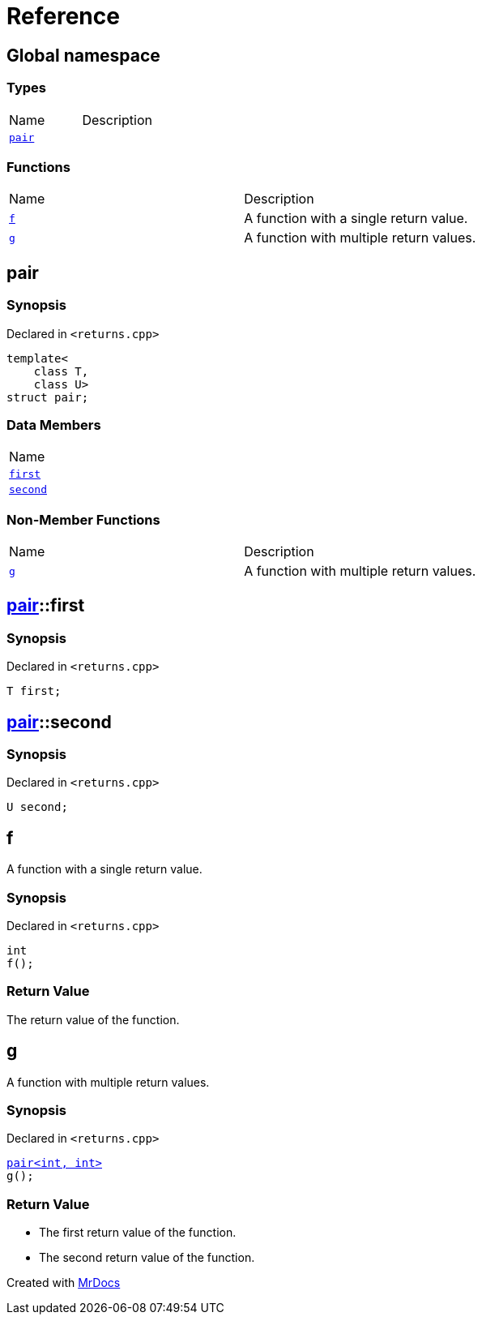 = Reference
:mrdocs:

[#index]
== Global namespace

=== Types

[cols=2]
|===
| Name
| Description
| link:#pair[`pair`] 
| 
|===

=== Functions

[cols=2]
|===
| Name
| Description
| link:#f[`f`] 
| A function with a single return value&period;
| link:#g[`g`] 
| A function with multiple return values&period;
|===

[#pair]
== pair

=== Synopsis

Declared in `&lt;returns&period;cpp&gt;`

[source,cpp,subs="verbatim,replacements,macros,-callouts"]
----
template&lt;
    class T,
    class U&gt;
struct pair;
----

=== Data Members

[cols=1]
|===
| Name
| link:#pair-first[`first`] 
| link:#pair-second[`second`] 
|===

=== Non-Member Functions

[cols=2]
|===
| Name
| Description
| link:#g[`g`]
| A function with multiple return values&period;
|===

[#pair-first]
== link:#pair[pair]::first

=== Synopsis

Declared in `&lt;returns&period;cpp&gt;`

[source,cpp,subs="verbatim,replacements,macros,-callouts"]
----
T first;
----

[#pair-second]
== link:#pair[pair]::second

=== Synopsis

Declared in `&lt;returns&period;cpp&gt;`

[source,cpp,subs="verbatim,replacements,macros,-callouts"]
----
U second;
----

[#f]
== f

A function with a single return value&period;

=== Synopsis

Declared in `&lt;returns&period;cpp&gt;`

[source,cpp,subs="verbatim,replacements,macros,-callouts"]
----
int
f();
----

=== Return Value

The return value of the function&period;

[#g]
== g

A function with multiple return values&period;

=== Synopsis

Declared in `&lt;returns&period;cpp&gt;`

[source,cpp,subs="verbatim,replacements,macros,-callouts"]
----
link:#pair[pair&lt;int, int&gt;]
g();
----

=== Return Value

* The first return value of the function&period;
* The second return value of the function&period;


[.small]#Created with https://www.mrdocs.com[MrDocs]#
